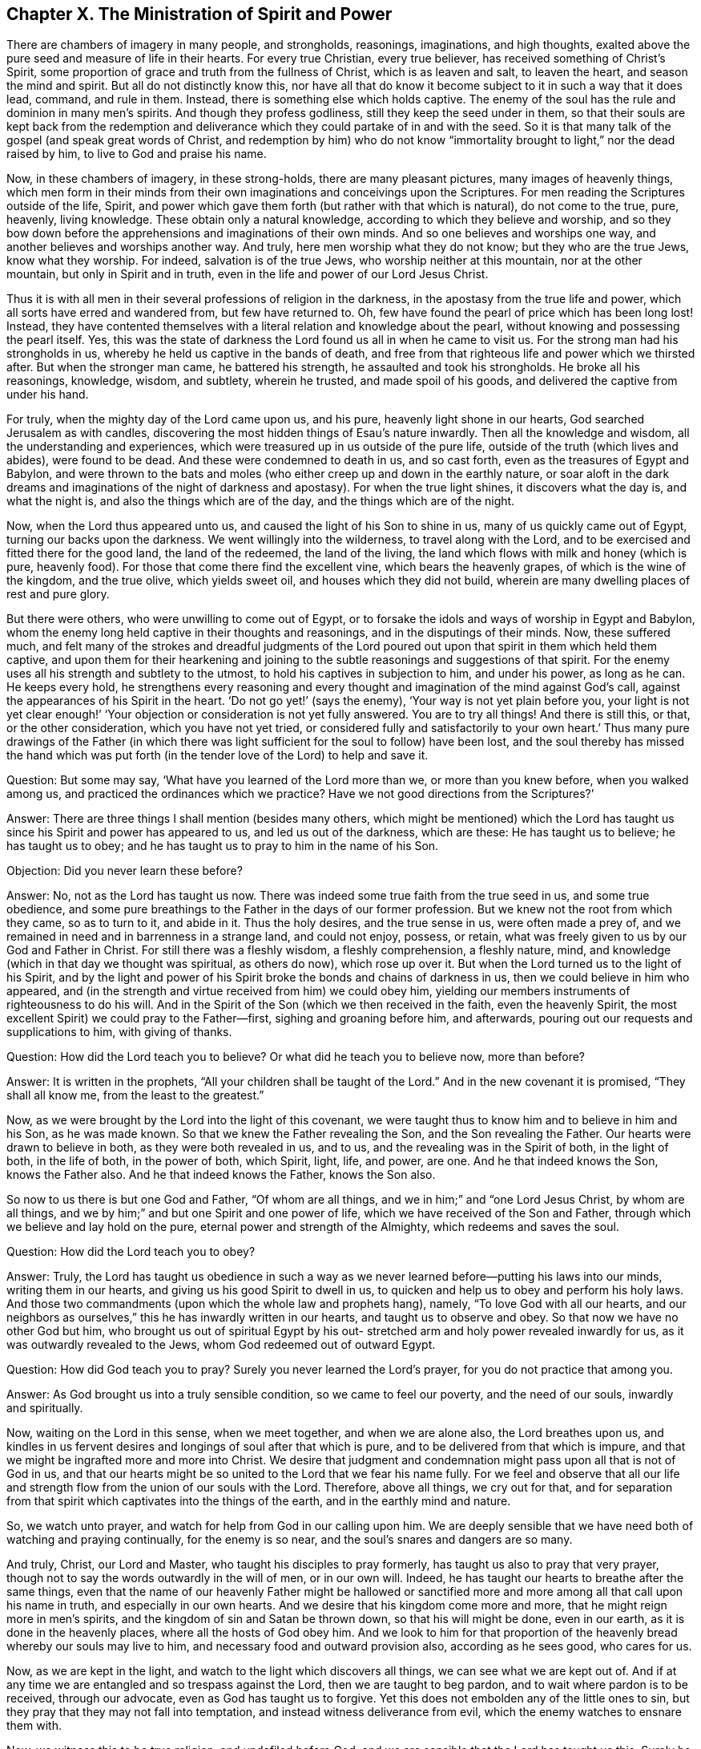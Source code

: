 == Chapter X. The Ministration of Spirit and Power

There are chambers of imagery in many people, and strongholds, reasonings,
imaginations, and high thoughts,
exalted above the pure seed and measure of life in their hearts.
For every true Christian, every true believer, has received something of Christ`'s Spirit,
some proportion of grace and truth from the fullness of Christ,
which is as leaven and salt, to leaven the heart, and season the mind and spirit.
But all do not distinctly know this,
nor have all that do know it become subject to it in such a way that it does lead,
command, and rule in them.
Instead, there is something else which holds captive.
The enemy of the soul has the rule and dominion in many men`'s spirits.
And though they profess godliness, still they keep the seed under in them,
so that their souls are kept back from the redemption and
deliverance which they could partake of in and with the seed.
So it is that many talk of the gospel (and speak great words of Christ,
and redemption by him) who do not know
"`immortality brought to light,`" nor the dead raised by him,
to live to God and praise his name.

Now, in these chambers of imagery, in these strong-holds,
there are many pleasant pictures, many images of heavenly things,
which men form in their minds from their own
imaginations and conceivings upon the Scriptures.
For men reading the Scriptures outside of the life, Spirit,
and power which gave them forth (but rather with that which is natural),
do not come to the true, pure, heavenly, living knowledge.
These obtain only a natural knowledge, according to which they believe and worship,
and so they bow down before the apprehensions and imaginations of their own minds.
And so one believes and worships one way, and another believes and worships another way.
And truly, here men worship what they do not know; but they who are the true Jews,
know what they worship.
For indeed, salvation is of the true Jews, who worship neither at this mountain,
nor at the other mountain, but only in Spirit and in truth,
even in the life and power of our Lord Jesus Christ.

Thus it is with all men in their several professions of religion in the darkness,
in the apostasy from the true life and power,
which all sorts have erred and wandered from, but few have returned to.
Oh, few have found the pearl of price which has been long lost!
Instead,
they have contented themselves with a literal relation and knowledge about the pearl,
without knowing and possessing the pearl itself.
Yes, this was the state of darkness the Lord found us all in when he came to visit us.
For the strong man had his strongholds in us,
whereby he held us captive in the bands of death,
and free from that righteous life and power which we thirsted after.
But when the stronger man came, he battered his strength,
he assaulted and took his strongholds.
He broke all his reasonings, knowledge, wisdom, and subtlety, wherein he trusted,
and made spoil of his goods, and delivered the captive from under his hand.

For truly, when the mighty day of the Lord came upon us, and his pure,
heavenly light shone in our hearts, God searched Jerusalem as with candles,
discovering the most hidden things of Esau`'s nature inwardly.
Then all the knowledge and wisdom, all the understanding and experiences,
which were treasured up in us outside of the pure life,
outside of the truth (which lives and abides), were found to be dead.
And these were condemned to death in us, and so cast forth,
even as the treasures of Egypt and Babylon,
and were thrown to the bats and moles (who
either creep up and down in the earthly nature,
or soar aloft in the dark dreams and imaginations of the night of darkness and apostasy).
For when the true light shines, it discovers what the day is, and what the night is,
and also the things which are of the day, and the things which are of the night.

Now, when the Lord thus appeared unto us,
and caused the light of his Son to shine in us, many of us quickly came out of Egypt,
turning our backs upon the darkness.
We went willingly into the wilderness, to travel along with the Lord,
and to be exercised and fitted there for the good land, the land of the redeemed,
the land of the living, the land which flows with milk and honey (which is pure,
heavenly food).
For those that come there find the excellent vine, which bears the heavenly grapes,
of which is the wine of the kingdom, and the true olive, which yields sweet oil,
and houses which they did not build,
wherein are many dwelling places of rest and pure glory.

But there were others, who were unwilling to come out of Egypt,
or to forsake the idols and ways of worship in Egypt and Babylon,
whom the enemy long held captive in their thoughts and reasonings,
and in the disputings of their minds.
Now, these suffered much,
and felt many of the strokes and dreadful judgments of the Lord
poured out upon that spirit in them which held them captive,
and upon them for their hearkening and joining to the
subtle reasonings and suggestions of that spirit.
For the enemy uses all his strength and subtlety to the utmost,
to hold his captives in subjection to him, and under his power, as long as he can.
He keeps every hold,
he strengthens every reasoning and every thought
and imagination of the mind against God`'s call,
against the appearances of his Spirit in the heart.
'`Do not go yet!`' (says the enemy), '`Your way is not yet plain before you,
your light is not yet clear enough!`' '`Your objection or
consideration is not yet fully answered.
You are to try all things!
And there is still this, or that, or the other consideration,
which you have not yet tried, or considered fully and satisfactorily to your own heart.`'
Thus many pure drawings of the Father (in which there was
light sufficient for the soul to follow) have been lost,
and the soul thereby has missed the hand which was put forth (in the
tender love of the Lord) to help and save it.

[.discourse-part]
Question: But some may say, '`What have you learned of the Lord more than we,
or more than you knew before, when you walked among us,
and practiced the ordinances which we practice?
Have we not good directions from the Scriptures?`'

[.discourse-part]
Answer: There are three things I shall mention (besides many others,
which might be mentioned) which the Lord has taught us
since his Spirit and power has appeared to us,
and led us out of the darkness, which are these: He has taught us to believe;
he has taught us to obey; and he has taught us to pray to him in the name of his Son.

[.discourse-part]
Objection: Did you never learn these before?

[.discourse-part]
Answer: No, not as the Lord has taught us now.
There was indeed some true faith from the true seed in us, and some true obedience,
and some pure breathings to the Father in the days of our former profession.
But we knew not the root from which they came, so as to turn to it, and abide in it.
Thus the holy desires, and the true sense in us, were often made a prey of,
and we remained in need and in barrenness in a strange land, and could not enjoy,
possess, or retain, what was freely given to us by our God and Father in Christ.
For still there was a fleshly wisdom, a fleshly comprehension, a fleshly nature, mind,
and knowledge (which in that day we thought was spiritual, as others do now),
which rose up over it.
But when the Lord turned us to the light of his Spirit,
and by the light and power of his Spirit broke the bonds and chains of darkness in us,
then we could believe in him who appeared,
and (in the strength and virtue received from him) we could obey him,
yielding our members instruments of righteousness to do his will.
And in the Spirit of the Son (which we then received in the faith,
even the heavenly Spirit, the most excellent Spirit) we could pray to the Father--first,
sighing and groaning before him, and afterwards,
pouring out our requests and supplications to him, with giving of thanks.

[.discourse-part]
Question: How did the Lord teach you to believe?
Or what did he teach you to believe now, more than before?

[.discourse-part]
Answer: It is written in the prophets, "`All your children shall be taught of the Lord.`"
And in the new covenant it is promised, "`They shall all know me,
from the least to the greatest.`"

Now, as we were brought by the Lord into the light of this covenant,
we were taught thus to know him and to believe in him and his Son, as he was made known.
So that we knew the Father revealing the Son, and the Son revealing the Father.
Our hearts were drawn to believe in both, as they were both revealed in us, and to us,
and the revealing was in the Spirit of both, in the light of both, in the life of both,
in the power of both, which Spirit, light, life, and power, are one.
And he that indeed knows the Son, knows the Father also.
And he that indeed knows the Father, knows the Son also.

So now to us there is but one God and Father, "`Of whom are all things,
and we in him;`" and "`one Lord Jesus Christ, by whom are all things,
and we by him;`" and but one Spirit and one power of life,
which we have received of the Son and Father,
through which we believe and lay hold on the pure,
eternal power and strength of the Almighty, which redeems and saves the soul.

[.discourse-part]
Question: How did the Lord teach you to obey?

[.discourse-part]
Answer: Truly,
the Lord has taught us obedience in such a way as we
never learned before--putting his laws into our minds,
writing them in our hearts, and giving us his good Spirit to dwell in us,
to quicken and help us to obey and perform his holy laws.
And those two commandments (upon which the whole law and prophets hang), namely,
"`To love God with all our hearts,
and our neighbors as ourselves,`" this he has inwardly written in our hearts,
and taught us to observe and obey.
So that now we have no other God but him,
who brought us out of spiritual Egypt by his out-
stretched arm and holy power revealed inwardly for us,
as it was outwardly revealed to the Jews, whom God redeemed out of outward Egypt.

[.discourse-part]
Question: How did God teach you to pray?
Surely you never learned the Lord`'s prayer, for you do not practice that among you.

[.discourse-part]
Answer: As God brought us into a truly sensible condition,
so we came to feel our poverty, and the need of our souls, inwardly and spiritually.

Now, waiting on the Lord in this sense, when we meet together,
and when we are alone also, the Lord breathes upon us,
and kindles in us fervent desires and longings of soul after that which is pure,
and to be delivered from that which is impure,
and that we might be ingrafted more and more into Christ.
We desire that judgment and condemnation might pass upon all that is not of God in us,
and that our hearts might be so united to the Lord that we fear his name fully.
For we feel and observe that all our life and strength
flow from the union of our souls with the Lord.
Therefore, above all things, we cry out for that,
and for separation from that spirit which captivates into the things of the earth,
and in the earthly mind and nature.

So, we watch unto prayer, and watch for help from God in our calling upon him.
We are deeply sensible that we have need both of watching and praying continually,
for the enemy is so near, and the soul`'s snares and dangers are so many.

And truly, Christ, our Lord and Master,
who taught his disciples to pray formerly, has taught us also to pray that very prayer,
though not to say the words outwardly in the will of men, or in our own will.
Indeed, he has taught our hearts to breathe after the same things,
even that the name of our heavenly Father might be hallowed or
sanctified more and more among all that call upon his name in truth,
and especially in our own hearts.
And we desire that his kingdom come more and more,
that he might reign more in men`'s spirits,
and the kingdom of sin and Satan be thrown down, so that his will might be done,
even in our earth, as it is done in the heavenly places,
where all the hosts of God obey him.
And we look to him for that proportion of the
heavenly bread whereby our souls may live to him,
and necessary food and outward provision also, according as he sees good,
who cares for us.

Now, as we are kept in the light,
and watch to the light which discovers all things, we can see what we are kept out of.
And if at any time we are entangled and so trespass against the Lord,
then we are taught to beg pardon, and to wait where pardon is to be received,
through our advocate, even as God has taught us to forgive.
Yet this does not embolden any of the little ones to sin,
but they pray that they may not fall into temptation,
and instead witness deliverance from evil, which the enemy watches to ensnare them with.

Now, we witness this to be true religion, and undefiled before God,
and we are sensible that the Lord has taught us this.
Surely he is with us in our faith (which he has given to us), in our obedience,
in our praying to him in the name of his Son, in our watching, in our waiting,
in the silence of our spirits before his mighty and glorious majesty.

Oh that you all knew our God and his Christ in the same covenant and
power of life wherein it has pleased him to make himself manifest to us!
Oh, awake, awake out of your dreams;
come out of the night of sin and darkness into the light of the day!
And be not offended that I call them dreams of the night,
for they are no better than dreams before the light of the day.
Oh, be not contented with dreams concerning God, with dreams concerning fellowship,
remission, justification, peace, sanctification,
concerning the help of God`'s Spirit in prayer, etc.

Ah friends, dear friends, let go of the dead for the living!
Away with dead knowledge, dead faith, dead hope, dead prayers,
dead understanding of the Scriptures, dead strivings after holiness,
which shall never obtain the promise!
Come to feel that seed raised in you, in the true retired waiting upon the Lord,
which shall certainly obtain the promise in you, as your minds are united to it,
and come into the true sense and subjection under it.

=== Concerning the Gospel State

The Gospel is a ministration of the new covenant,
or a spiritual ministration of the substance of all that was shadowed out under the law.
There were many things under the law, but in the gospel God has gathered all into one.
In Christ there is but one seed, one Spirit, one life, one power, which redeems,
one circumcision, one baptism, one faith, etc.
The law was given by Moses, and its ministration continued through the prophets,
until the seed should come,
who was to put an end to the law and the righteousness thereof (as in the letter),
and bring in the righteousness in the Spirit, which should last forever.

The gospel is by Christ, by whom God spoke in the last days,
who is the beloved Son, the prophet and high priest of God, who is to be heard forever.
Christ taught his disciples, while he was with them on earth,
in that body of flesh which his Father prepared for him.
And afterwards, by his Spirit (or holy Anointing), he continues teaching his children,
and bringing them up in the virtue, life, and power of the new covenant,
giving them a new heart and spirit,
and causing the old nature of the earthly Adam to die in them, and pass away from them.

The law was given to the outward Jew, and is contrary to the nature in man,
who seems willing to obey, but will not.
The law was also given to check that part (or nature in man) which is above the seed,
to which were given all the outward shadows and types.

But in the gospel, which is the power of God to the redemption of the soul,
that part is done away, and the seed is raised, and comes to live in the soul,
and the soul lives in the power that quickens it, in and through the seed.
So here the life, virtue, and nature of the seed overshadows all,
and changes all in the gospel ministration.
So that here is a new heaven and a new earth wherein God reigns,
and where righteousness dwells.
The old things, wherein unrighteousness dwelt, and wherein the devil reigned,
are done away, and so his kingdom is destroyed and laid waste in man,
and the kingdom of Christ is set up, exalted, and established.

Then the mountain of the Lord`'s house comes to be
known on top and above all the mountains and hills;
and then is the flowing of the enlightened soul there,
to learn of the Lord in his holy sanctuary,
that it may know his ways and walk in his paths.
Then is the voice of the true Shepherd heard,
and the law known (the law of the Spirit of life
in Christ Jesus) which comes out of Zion.
Then is the day of the Lord known--the mighty, terrible, shaking day of the Lord,
which is then upon all flesh,
silencing it in the dread and awe of him who is holy and pure.
And the seed is then raised to life and power,
and the Lord alone is exalted in that soul.

Then, after this shaking,
after the work of this terrible day of the Lord in the heart,
when God has purged away the filth and blood of the defiled
soul and spirit by his Spirit of judgment and burning,
then that which is left shall be called holy, and dedicated to the Lord,
even in everyone that is written and reckoned by God among the living in his Jerusalem.
And all God`'s tabernacles and dwelling places on his holy mountain, and in his holy city,
he will cover with the glory of his presence.
And in all their assemblies (by his cloudy pillar, and by his shining flame),
God will be a defense around them, before which brightness Satan,
with his devices and fiery darts, shall fall like flashes of lightning.
Indeed,
his storms and winds shall not be able to prevail against the dwelling
places which God builds on this his holy mountain of peace and salvation.

Then the rod of the stem of Jesse is known,
and the branch which grows out of his root, and the Spirit of the Lord resting upon him.
"`For grace and truth came by Jesus Christ,`"
and where this grace and truth are received,
and his everlasting covenant is entered into,
there the same Spirit is poured forth and rests.
And true judgment is set up in the heart,
and the soul is established in the righteousness and peace of his kingdom.

So, if any lack wisdom, let him ask in faith,
for it is presently given from the Spirit of wisdom which is poured out upon the seed.
This is a Spirit of understanding and knowledge, and of pure, heavenly fear,
which makes the fear of the Lord come alive in the understanding,
and (being understood and observed) keeps the heart clean,
teaching it to avoid and keep out of all that defiles.
Here there is not so much as a touching of unclean things by
any of the sons and daughters who are led by God`'s Spirit,
and live and walk in the Spirit,
but a following of the law of the Spirit of life in Christ Jesus fully and perfectly.

Yes, in this day the feast of fat things is made on God`'s holy mountain!
And in this mountain the veil of the covering (spread over the heart) is done away. Isa. 25:7.
For in the seed there is no veiled covering,
but rather an opening of the unveiled eye to see the unveiled life and power,
even the revealed arm of the Redeemer.

"`Who has believed our report; and to whom is the arm of the Lord revealed?`"
This was said in the old covenant, in the law dispensation,
but it is not said so in the new covenant, in the gospel dispensation.
For the veil is done away in Christ,
and the children there with open face behold (as in a mirror) the glory of the Lord.
And here the seed is revealed, and the soul comes into the seed,
and becomes one with the seed, which is felt to break the serpent`'s head.
And then says the soul, "`Lo, this is my God who I so needed, and so long waited for!
Oh, he is come, he is come to judge my heart in righteousness,
and to bring down all that has kept the seed under in me!
I feel him, my soul`'s salvation, and my heart is glad in him!
And now I know the land of Judah`" (for that
land outwardly was but a figure of the inward),
"`and the strong city that is there!`"
